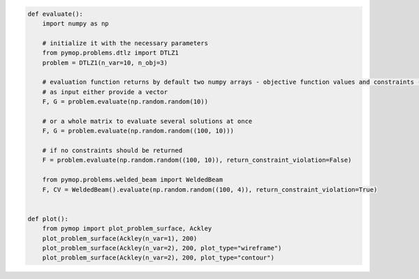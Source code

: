 .. code:: python

    def evaluate():
        import numpy as np

        # initialize it with the necessary parameters
        from pymop.problems.dtlz import DTLZ1
        problem = DTLZ1(n_var=10, n_obj=3)

        # evaluation function returns by default two numpy arrays - objective function values and constraints -
        # as input either provide a vector
        F, G = problem.evaluate(np.random.random(10))

        # or a whole matrix to evaluate several solutions at once
        F, G = problem.evaluate(np.random.random((100, 10)))

        # if no constraints should be returned
        F = problem.evaluate(np.random.random((100, 10)), return_constraint_violation=False)

        from pymop.problems.welded_beam import WeldedBeam
        F, CV = WeldedBeam().evaluate(np.random.random((100, 4)), return_constraint_violation=True)


    def plot():
        from pymop import plot_problem_surface, Ackley
        plot_problem_surface(Ackley(n_var=1), 200)
        plot_problem_surface(Ackley(n_var=2), 200, plot_type="wireframe")
        plot_problem_surface(Ackley(n_var=2), 200, plot_type="contour")